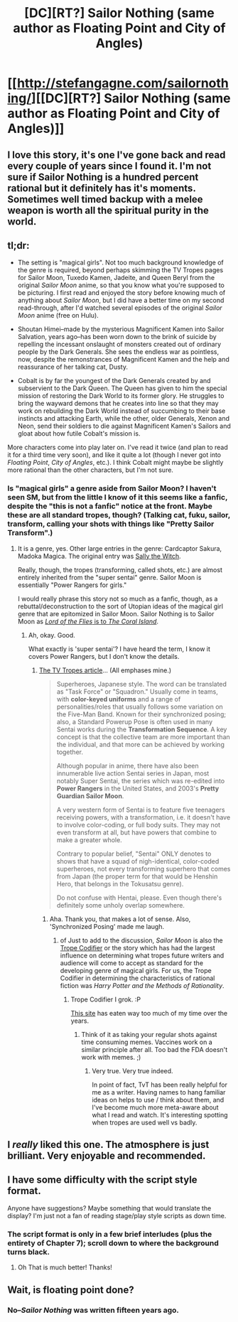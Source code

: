 #+TITLE: [DC][RT?] Sailor Nothing (same author as Floating Point and City of Angles)

* [[http://stefangagne.com/sailornothing/][[DC][RT?] Sailor Nothing (same author as Floating Point and City of Angles)]]
:PROPERTIES:
:Author: ToaKraka
:Score: 12
:DateUnix: 1432790657.0
:DateShort: 2015-May-28
:FlairText: RT
:END:

** I love this story, it's one I've gone back and read every couple of years since I found it. I'm not sure if Sailor Nothing is a hundred percent rational but it definitely has it's moments. Sometimes well timed backup with a melee weapon is worth all the spiritual purity in the world.
:PROPERTIES:
:Author: IllusoryIntelligence
:Score: 3
:DateUnix: 1432821352.0
:DateShort: 2015-May-28
:END:


** tl;dr:

- The setting is "magical girls". Not too much background knowledge of the genre is required, beyond perhaps skimming the TV Tropes pages for Sailor Moon, Tuxedo Kamen, Jadeite, and Queen Beryl from the original /Sailor Moon/ anime, so that you know what you're supposed to be picturing. I first read and enjoyed the story before knowing much of anything about /Sailor Moon/, but I did have a better time on my second read-through, after I'd watched several episodes of the original /Sailor Moon/ anime (free on Hulu).

- Shoutan Himei--made by the mysterious Magnificent Kamen into Sailor Salvation, years ago--has been worn down to the brink of suicide by repelling the incessant onslaught of monsters created out of ordinary people by the Dark Generals. She sees the endless war as pointless, now, despite the remonstrances of Magnificent Kamen and the help and reassurance of her talking cat, Dusty.

- Cobalt is by far the youngest of the Dark Generals created by and subservient to the Dark Queen. The Queen has given to him the special mission of restoring the Dark World to its former glory. He struggles to bring the wayward demons that he creates into line so that they may work on rebuilding the Dark World instead of succumbing to their base instincts and attacking Earth, while the other, older Generals, Xenon and Neon, send their soldiers to die against Magnificent Kamen's Sailors and gloat about how futile Cobalt's mission is.

More characters come into play later on. I've read it twice (and plan to read it for a third time very soon), and like it quite a lot (though I never got into /Floating Point/, /City of Angles/, etc.). I think Cobalt might maybe be slightly more rational than the other characters, but I'm not sure.
:PROPERTIES:
:Author: ToaKraka
:Score: 2
:DateUnix: 1432790660.0
:DateShort: 2015-May-28
:END:

*** Is "magical girls" a genre aside from Sailor Moon? I haven't seen SM, but from the little I know of it this seems like a fanfic, despite the "this is not a fanfic" notice at the front. Maybe these are all standard tropes, though? (Talking cat, fuku, sailor, transform, calling your shots with things like "Pretty Sailor Transform".)
:PROPERTIES:
:Author: eaglejarl
:Score: 2
:DateUnix: 1432929061.0
:DateShort: 2015-May-30
:END:

**** It is a genre, yes. Other large entries in the genre: Cardcaptor Sakura, Madoka Magica. The original entry was [[http://en.wikipedia.org/wiki/Sally_the_Witch][Sally the Witch]].

Really, though, the tropes (transforming, called shots, etc.) are almost entirely inherited from the "super sentai" genre. Sailor Moon is essentially "Power Rangers for girls."

I would really phrase this story not so much as a fanfic, though, as a rebuttal/deconstruction to the sort of Utopian ideas of the magical girl genre that are epitomized in Sailor Moon. Sailor Nothing is to Sailor Moon as [[http://creative-survivalism.tumblr.com/post/120158176921/theubergrump-i-keep-seeing-stuff-about-lord-of][/Lord of the Flies/ is to /The Coral Island/]].
:PROPERTIES:
:Author: derefr
:Score: 3
:DateUnix: 1432929363.0
:DateShort: 2015-May-30
:END:

***** Ah, okay. Good.

What exactly is 'super sentai'? I have heard the term, I know it covers Power Rangers, but I don't know the details.
:PROPERTIES:
:Author: eaglejarl
:Score: 1
:DateUnix: 1432932677.0
:DateShort: 2015-May-30
:END:

****** [[http://tvtropes.org/pmwiki/pmwiki.php/Main/Sentai][The TV Tropes article]]... (All emphases mine.)

#+begin_quote
  Superheroes, Japanese style. The word can be translated as "Task Force" or "Squadron." Usually come in teams, with *color-keyed uniforms* and a range of personalities/roles that usually follows some variation on the Five-Man Band. Known for their synchronized posing; also, a Standard Powerup Pose is often used in many Sentai works during the *Transformation Sequence*. A key concept is that the collective team are more important than the individual, and that more can be achieved by working together.

  Although popular in anime, there have also been innumerable live action Sentai series in Japan, most notably Super Sentai, the series which was re-edited into *Power Rangers* in the United States, and 2003's *Pretty Guardian Sailor Moon*.

  A very western form of Sentai is to feature five teenagers receiving powers, with a transformation, i.e. it doesn't have to involve color-coding, or full body suits. They may not even transform at all, but have powers that combine to make a greater whole.

  Contrary to popular belief, "Sentai" ONLY denotes to shows that have a squad of nigh-identical, color-coded superheroes, not every transforming superhero that comes from Japan (the proper term for that would be Henshin Hero, that belongs in the Tokusatsu genre).

  Do not confuse with Hentai, please. Even though there's definitely some unholy overlap somewhere.
#+end_quote
:PROPERTIES:
:Author: ToaKraka
:Score: 1
:DateUnix: 1432934869.0
:DateShort: 2015-May-30
:END:

******* Aha. Thank you, that makes a lot of sense. Also, 'Synchronized Posing' made me laugh.
:PROPERTIES:
:Author: eaglejarl
:Score: 2
:DateUnix: 1432948651.0
:DateShort: 2015-May-30
:END:

******** of Just to add to the discussion, /Sailor Moon/ is also the [[http://tvtropes.org/pmwiki/pmwiki.php/Main/TropeCodifier][Trope Codifier]] or the story which has had the largest influence on determining what tropes future writers and audience will come to accept as standard for the developing genre of magical girls. For us, the Trope Codifier in determining the characteristics of rational fiction was /Harry Potter and the Methods of Rationality/.
:PROPERTIES:
:Author: xamueljones
:Score: 1
:DateUnix: 1432987573.0
:DateShort: 2015-May-30
:END:

********* Trope Codifier I grok. :P

[[http://TvTropes.org][This site]] has eaten way too much of my time over the years.
:PROPERTIES:
:Author: eaglejarl
:Score: 1
:DateUnix: 1432991074.0
:DateShort: 2015-May-30
:END:

********** Think of it as taking your regular shots against time consuming memes. Vaccines work on a similar principle after all. Too bad the FDA doesn't work with memes. ;)
:PROPERTIES:
:Author: xamueljones
:Score: 2
:DateUnix: 1432997176.0
:DateShort: 2015-May-30
:END:

*********** Very true. Very true indeed.

In point of fact, TvT has been really helpful for me as a writer. Having names to hang familiar ideas on helps to use / think about them, and I've become much more meta-aware about what I read and watch. It's interesting spotting when tropes are used well vs badly.
:PROPERTIES:
:Author: eaglejarl
:Score: 2
:DateUnix: 1432997557.0
:DateShort: 2015-May-30
:END:


** I /really/ liked this one. The atmosphere is just brilliant. Very enjoyable and recommended.
:PROPERTIES:
:Author: Kodix
:Score: 2
:DateUnix: 1432805909.0
:DateShort: 2015-May-28
:END:


** I have some difficulty with the script style format.

Anyone have suggestions? Maybe something that would translate the display? I'm just not a fan of reading stage/play style scripts as down time.
:PROPERTIES:
:Author: Nighzmarquls
:Score: 1
:DateUnix: 1432843618.0
:DateShort: 2015-May-29
:END:

*** The script format is only in a few brief interludes (plus the entirety of Chapter 7); scroll down to where the background turns black.
:PROPERTIES:
:Author: ToaKraka
:Score: 2
:DateUnix: 1432843824.0
:DateShort: 2015-May-29
:END:

**** Oh That is much better! Thanks!
:PROPERTIES:
:Author: Nighzmarquls
:Score: 2
:DateUnix: 1432844374.0
:DateShort: 2015-May-29
:END:


** Wait, is floating point done?
:PROPERTIES:
:Author: Lugnut1206
:Score: 1
:DateUnix: 1432964982.0
:DateShort: 2015-May-30
:END:

*** No--/Sailor Nothing/ was written fifteen years ago.
:PROPERTIES:
:Author: ToaKraka
:Score: 1
:DateUnix: 1432988142.0
:DateShort: 2015-May-30
:END:
